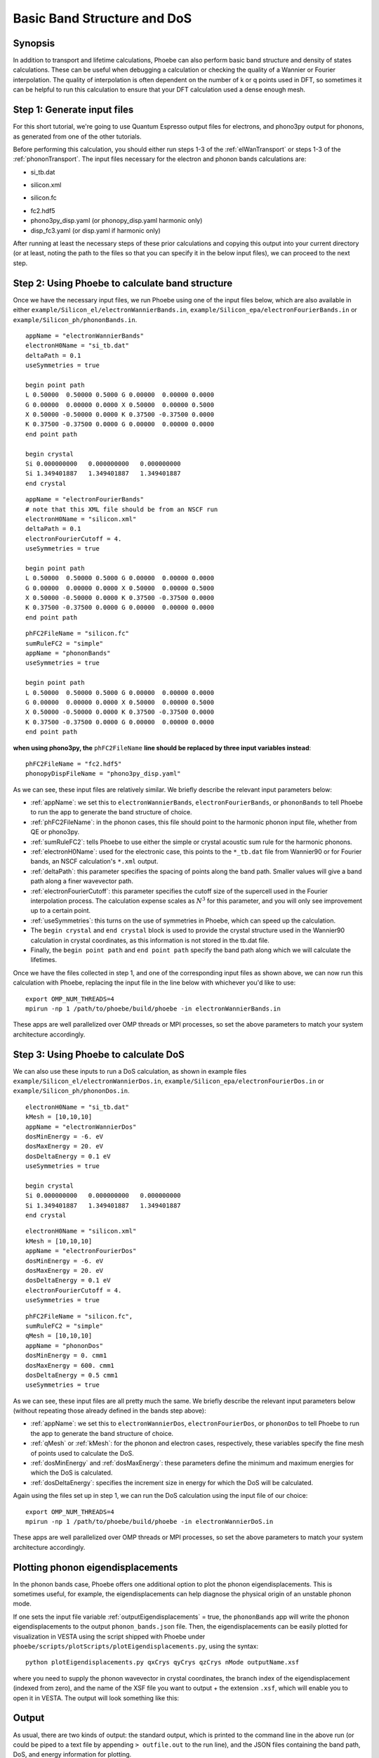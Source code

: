 .. _bands:

Basic Band Structure and DoS
==============================

Synopsis
--------

In addition to transport and lifetime calculations, Phoebe can also perform basic band structure and density of states calculations. These can be useful when debugging a calculation or checking the quality of a Wannier or Fourier interpolation. The quality of interpolation is often dependent on the number of k or q points used in DFT, so sometimes it can be helpful to run this calculation to ensure that your DFT calculation used a dense enough mesh.


Step 1: Generate input files
--------------------------------------

For this short tutorial, we're going to use Quantum Espresso output files for electrons, and phono3py output for phonons, as generated from one of the other tutorials.

Before performing this calculation, you should either run steps 1-3 of the :ref:`elWanTransport` or steps 1-3 of the :ref:`phononTransport`. The input files necessary for the electron and phonon bands calculations are:

.. raw:: html

  <h4>Electron Wannier input files</h4>

* si_tb.dat

.. raw:: html

  <h4>Electron Fourier input files</h4>

* silicon.xml

.. raw:: html

  <h4>Phonon input files (Quantum Espresso)</h4>

* silicon.fc

.. raw:: html

  <h4>Phonon input files (phono3py)</h4>

* fc2.hdf5
* phono3py_disp.yaml (or phonopy_disp.yaml harmonic only)
* disp_fc3.yaml (or disp.yaml if harmonic only)

After running at least the necessary steps of these prior calculations and copying this output into your current directory (or at least, noting the path to the files so that you can specify it in the below input files), we can proceed to the next step.


Step 2: Using Phoebe to calculate band structure
-----------------------------------------------------

Once we have the necessary input files, we run Phoebe using one of the input files below, which are also available in either ``example/Silicon_el/electronWannierBands.in``, ``example/Silicon_epa/electronFourierBands.in`` or ``example/Silicon_ph/phononBands.in``.

.. raw:: html

  <h4>Electron Wannier bands input file</h4>

::

  appName = "electronWannierBands"
  electronH0Name = "si_tb.dat"
  deltaPath = 0.1
  useSymmetries = true

  begin point path
  L 0.50000  0.50000 0.5000 G 0.00000  0.00000 0.0000
  G 0.00000  0.00000 0.0000 X 0.50000  0.00000 0.5000
  X 0.50000 -0.50000 0.0000 K 0.37500 -0.37500 0.0000
  K 0.37500 -0.37500 0.0000 G 0.00000  0.00000 0.0000
  end point path

  begin crystal
  Si 0.000000000   0.000000000   0.000000000
  Si 1.349401887   1.349401887   1.349401887
  end crystal

.. raw:: html

  <h4>Electron Fourier bands input file</h4>

::

  appName = "electronFourierBands"
  # note that this XML file should be from an NSCF run
  electronH0Name = "silicon.xml"
  deltaPath = 0.1
  electronFourierCutoff = 4.
  useSymmetries = true

  begin point path
  L 0.50000  0.50000 0.5000 G 0.00000  0.00000 0.0000
  G 0.00000  0.00000 0.0000 X 0.50000  0.00000 0.5000
  X 0.50000 -0.50000 0.0000 K 0.37500 -0.37500 0.0000
  K 0.37500 -0.37500 0.0000 G 0.00000  0.00000 0.0000
  end point path


.. raw:: html

  <h4>Phonon bands input file</h4>

::

  phFC2FileName = "silicon.fc"
  sumRuleFC2 = "simple"
  appName = "phononBands"
  useSymmetries = true

  begin point path
  L 0.50000  0.50000 0.5000 G 0.00000  0.00000 0.0000
  G 0.00000  0.00000 0.0000 X 0.50000  0.00000 0.5000
  X 0.50000 -0.50000 0.0000 K 0.37500 -0.37500 0.0000
  K 0.37500 -0.37500 0.0000 G 0.00000  0.00000 0.0000
  end point path


**when using phono3py, the** ``phFC2FileName`` **line should be replaced by three input variables instead**::

  phFC2FileName = "fc2.hdf5"
  phonopyDispFileName = "phono3py_disp.yaml"


As we can see, these input files are relatively similar. We briefly describe the relevant input parameters below:

* :ref:`appName`: we set this to ``electronWannierBands``, ``electronFourierBands``, or ``phononBands`` to tell Phoebe to run the app to generate the band structure of choice.

* :ref:`phFC2FileName`: in the phonon cases, this file should point to the harmonic phonon input file, whether from QE or phono3py.

* :ref:`sumRuleFC2`: tells Phoebe to use either the simple or crystal acoustic sum rule for the harmonic phonons.

* :ref:`electronH0Name`: used for the electronic case, this points to the ``*_tb.dat`` file from Wannier90 or for Fourier bands, an NSCF calculation's ``*.xml`` output.

* :ref:`deltaPath`: this parameter specifies the spacing of points along the band path. Smaller values will give a band path along a finer wavevector path.

* :ref:`electronFourierCutoff`: this parameter specifies the cutoff size of the supercell used in the Fourier interpolation process. The calculation expense scales as :math:`N^3` for this parameter, and you will only see improvement up to a certain point.

* :ref:`useSymmetries`: this turns on the use of symmetries in Phoebe, which can speed up the calculation.

* The ``begin crystal`` and ``end crystal`` block is used to provide the crystal structure used in the Wannier90 calculation in crystal coordinates, as this information is not stored in the tb.dat file.

* Finally, the ``begin point path`` and ``end point path`` specify the band path along which we will calculate the lifetimes.

Once we have the files collected in step 1, and one of the corresponding input files as shown above, we can now run this calculation with Phoebe, replacing the input file in the line below with whichever you'd like to use::

  export OMP_NUM_THREADS=4
  mpirun -np 1 /path/to/phoebe/build/phoebe -in electronWannierBands.in

These apps are well parallelized over OMP threads or MPI processes, so set the above parameters to match your system architecture accordingly.


Step 3: Using Phoebe to calculate DoS
-----------------------------------------------------

We can also use these inputs to run a DoS calculation, as shown in example files ``example/Silicon_el/electronWannierDos.in``, ``example/Silicon_epa/electronFourierDos.in`` or ``example/Silicon_ph/phononDos.in``.

.. raw:: html

  <h4>Electron Wannier DoS input file</h4>

::

  electronH0Name = "si_tb.dat"
  kMesh = [10,10,10]
  appName = "electronWannierDos"
  dosMinEnergy = -6. eV
  dosMaxEnergy = 20. eV
  dosDeltaEnergy = 0.1 eV
  useSymmetries = true

  begin crystal
  Si 0.000000000   0.000000000   0.000000000
  Si 1.349401887   1.349401887   1.349401887
  end crystal


.. raw:: html

  <h4>Electron Fourier DoS input file</h4>

::

  electronH0Name = "silicon.xml"
  kMesh = [10,10,10]
  appName = "electronFourierDos"
  dosMinEnergy = -6. eV
  dosMaxEnergy = 20. eV
  dosDeltaEnergy = 0.1 eV
  electronFourierCutoff = 4.
  useSymmetries = true


.. raw:: html

  <h4>Phonon DoS input file</h4>

::

  phFC2FileName = "silicon.fc",
  sumRuleFC2 = "simple"
  qMesh = [10,10,10]
  appName = "phononDos"
  dosMinEnergy = 0. cmm1
  dosMaxEnergy = 600. cmm1
  dosDeltaEnergy = 0.5 cmm1
  useSymmetries = true


As we can see, these input files are all pretty much the same. We briefly describe the relevant input parameters below (without repeating those already defined in the bands step above):

* :ref:`appName`: we set this to ``electronWannierDos``, ``electronFourierDos``, or ``phononDos`` to tell Phoebe to run the app to generate the band structure of choice.

* :ref:`qMesh` or :ref:`kMesh`: for the phonon and electron cases, respectively, these variables specify the fine mesh of points used to calculate the DoS.

* :ref:`dosMinEnergy` and :ref:`dosMaxEnergy`: these parameters define the minimum and maximum energies for which the DoS is calculated.

* :ref:`dosDeltaEnergy`: specifies the increment size in energy for which the DoS will be calculated.

Again using the files set up in step 1, we can run the DoS calculation using the input file of our choice::

  export OMP_NUM_THREADS=4
  mpirun -np 1 /path/to/phoebe/build/phoebe -in electronWannierDoS.in

These apps are well parallelized over OMP threads or MPI processes, so set the above parameters to match your system architecture accordingly.

.. _eigendisplacements:

Plotting phonon eigendisplacements
-----------------------------------------------------

In the phonon bands case, Phoebe offers one additional option to plot the phonon eigendisplacements. This is sometimes useful, for example, the eigendisplacements can help diagnose the physical origin of an unstable phonon mode.

If one sets the input file variable :ref:`outputEigendisplacements` = true, the ``phononBands`` app will write the phonon eigendisplacements to the output ``phonon_bands.json`` file. Then, the eigendisplacements can be easily plotted for visualization in VESTA using the script shipped with Phoebe under ``phoebe/scripts/plotScripts/plotEigendisplacements.py``, using the syntax::

  python plotEigendisplacements.py qxCrys qyCrys qzCrys nMode outputName.xsf

where you need to supply the phonon wavevector in crystal coordinates, the branch index of the eigendisplacement (indexed from zero), and the name of the XSF file you want to output + the extension ``.xsf``, which will enable you to open it in VESTA. The output will look something like this:

.. image:: ../images/si.vec.png
  :width: 35%
  :align: center

Output
------

As usual, there are two kinds of output: the standard output, which is printed to the command line in the above run (or could be piped to a text file by appending ``> outfile.out`` to the run line), and the JSON files containing the band path, DoS, and energy information for plotting.

In this case, the standard output doesn't have much output information beyond reporting the calculation progress, so we skip to discussing the JSON output files.

.. raw:: html

  <h4>JSON Output Files</h4>

There are several JSON files output by this calculation. To see how to generically open and view the contents of these files in a python script, you can learn more in the :ref:`postprocessing` section.

**Files which are output during this calculation:**

Here, ``*`` can be either ``electron`` or ``phonon`` depending on the particle type.

* ``*_bands.json``: contains the band path, labels and energies.
* ``*_dos.json``: contains the lifetimes and linewidths on the specified path, for whatever number of temperatures/dopings were specified.

Post-Processsing
-----------------

We provide a post-processing example python script for this calculation in ``scripts/plotScripts/bands.py`` or ``scripts/plotScripts/dos.py``. To run this script, we need to specify the location of one of the JSON files listed above, like this::

  # for the band structure
  python bands.py electron_bands.json
  # for the dos
  python dos.py electron_dos.json

This script will generate the following images, as below for the electron bands and DoS of silicon, found using Wannier interpolation (and a slightly more converged input calculation):

.. image:: ../images/electron_bands.png
  :width: 50%
  :align: center

.. image:: ../images/electron_dos.png
  :width: 60%
  :align: center


Convergence Checklist
----------------------

As always, this is a demo calculation. However, it's a very simple one, and there are only a few parameters which affect the end calculation.

* The convergence of your electronic and phonon DFT calculations is of course, critical to this calculation (energy cutoff, k/q mesh, etc).

* **In particular, the electron Fourier interpolation can need many k-points to converge effectively.** This is not a limitation of Phoebe -- simply, Fourier interpolation requires many points to reach a high quality replication of the electronic structure.

* You also should converge the DoS with respect to the kMesh/qMesh sampling of the Phoebe calculation.


Parallelization
----------------

The bands and DoS applications can take advantage of both OMP and MPI parallelization very effectively, and you should get an significant performance benefit from using either (or both) of these methods.
